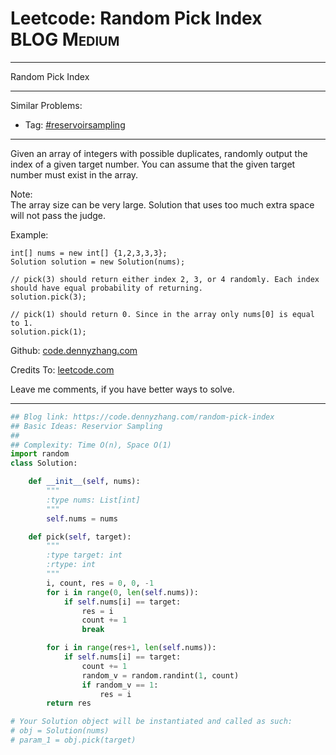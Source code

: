 * Leetcode: Random Pick Index                                    :BLOG:Medium:
#+STARTUP: showeverything
#+OPTIONS: toc:nil \n:t ^:nil creator:nil d:nil
:PROPERTIES:
:type:     reservoirsampling
:END:
---------------------------------------------------------------------
Random Pick Index
---------------------------------------------------------------------
Similar Problems:
- Tag: [[https://code.dennyzhang.com/tag/reservoirsampling][#reservoirsampling]]
---------------------------------------------------------------------
Given an array of integers with possible duplicates, randomly output the index of a given target number. You can assume that the given target number must exist in the array.

Note:
The array size can be very large. Solution that uses too much extra space will not pass the judge.

Example:
#+BEGIN_EXAMPLE
int[] nums = new int[] {1,2,3,3,3};
Solution solution = new Solution(nums);

// pick(3) should return either index 2, 3, or 4 randomly. Each index should have equal probability of returning.
solution.pick(3);

// pick(1) should return 0. Since in the array only nums[0] is equal to 1.
solution.pick(1);
#+END_EXAMPLE

Github: [[https://github.com/dennyzhang/code.dennyzhang.com/tree/master/problems/random-pick-index][code.dennyzhang.com]]

Credits To: [[https://leetcode.com/problems/random-pick-index/description/][leetcode.com]]

Leave me comments, if you have better ways to solve.
---------------------------------------------------------------------

#+BEGIN_SRC python
## Blog link: https://code.dennyzhang.com/random-pick-index
## Basic Ideas: Reservior Sampling
##
## Complexity: Time O(n), Space O(1)
import random
class Solution:

    def __init__(self, nums):
        """
        :type nums: List[int]
        """
        self.nums = nums

    def pick(self, target):
        """
        :type target: int
        :rtype: int
        """
        i, count, res = 0, 0, -1
        for i in range(0, len(self.nums)):
            if self.nums[i] == target:
                res = i
                count += 1
                break

        for i in range(res+1, len(self.nums)):
            if self.nums[i] == target:
                count += 1
                random_v = random.randint(1, count)
                if random_v == 1:
                    res = i
        return res

# Your Solution object will be instantiated and called as such:
# obj = Solution(nums)
# param_1 = obj.pick(target)
#+END_SRC

#+BEGIN_HTML
<div style="overflow: hidden;">
<div style="float: left; padding: 5px"> <a href="https://www.linkedin.com/in/dennyzhang001"><img src="https://www.dennyzhang.com/wp-content/uploads/sns/linkedin.png" alt="linkedin" /></a></div>
<div style="float: left; padding: 5px"><a href="https://github.com/dennyzhang"><img src="https://www.dennyzhang.com/wp-content/uploads/sns/github.png" alt="github" /></a></div>
<div style="float: left; padding: 5px"><a href="https://www.dennyzhang.com/slack" target="_blank" rel="nofollow"><img src="https://slack.dennyzhang.com/badge.svg" alt="slack"/></a></div>
</div>
#+END_HTML
